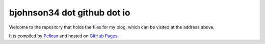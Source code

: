 bjohnson34 dot github dot io
----------------------------

Welcome to the repository that holds the files for my blog, which can be visited at the address above.

It is compiled by `Pelican <http://docs.getpelican.com/>`_ and hosted on `GitHub Pages <http://pages.github.com/>`_.